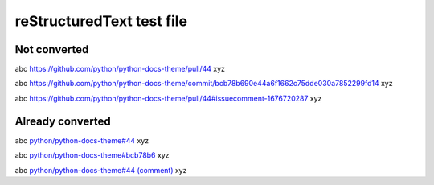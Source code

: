 ==========================
reStructuredText test file
==========================

Not converted
=============

abc https://github.com/python/python-docs-theme/pull/44 xyz

abc https://github.com/python/python-docs-theme/commit/bcb78b690e44a6f1662c75dde030a7852299fd14 xyz

abc https://github.com/python/python-docs-theme/pull/44#issuecomment-1676720287 xyz

Already converted
=================

abc `python/python-docs-theme#44 <https://github.com/python/python-docs-theme/pull/44>`__ xyz

abc `python/python-docs-theme#bcb78b6 <https://github.com/python/python-docs-theme/commit/bcb78b690e44a6f1662c75dde030a7852299fd14>`__ xyz

abc `python/python-docs-theme#44 (comment) <https://github.com/python/python-docs-theme/pull/44#issuecomment-1676720287>`__ xyz
